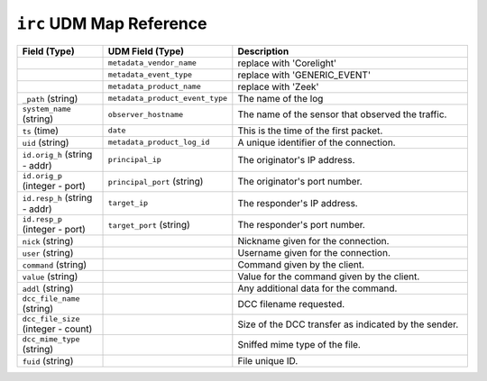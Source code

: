 ``irc`` UDM Map Reference
-------------------------

.. list-table::
   :header-rows: 1
   :class: longtable
   :widths: 1 1 3

   * - Field (Type)
     - UDM Field (Type)
     - Description

   * -
     - ``metadata_vendor_name``
     - replace with 'Corelight'

   * -
     - ``metadata_event_type``
     - replace with 'GENERIC_EVENT'

   * -
     - ``metadata_product_name``
     - replace with 'Zeek'

   * - ``_path`` (string)
     - ``metadata_product_event_type``
     - The name of the log

   * - ``system_name`` (string)
     - ``observer_hostname``
     - The name of the sensor that observed the traffic.

   * - ``ts`` (time)
     - ``date``
     - This is the time of the first packet.

   * - ``uid`` (string)
     - ``metadata_product_log_id``
     - A unique identifier of the connection.

   * - ``id.orig_h`` (string - addr)
     - ``principal_ip``
     - The originator's IP address.

   * - ``id.orig_p`` (integer - port)
     - ``principal_port`` (string)
     - The originator's port number.

   * - ``id.resp_h`` (string - addr)
     - ``target_ip``
     - The responder's IP address.

   * - ``id.resp_p`` (integer - port)
     - ``target_port`` (string)
     - The responder's port number.

   * - ``nick`` (string)
     -
     - Nickname given for the connection.

   * - ``user`` (string)
     -
     - Username given for the connection.

   * - ``command`` (string)
     -
     - Command given by the client.

   * - ``value`` (string)
     -
     - Value for the command given by the client.

   * - ``addl`` (string)
     -
     - Any additional data for the command.

   * - ``dcc_file_name`` (string)
     -
     - DCC filename requested.

   * - ``dcc_file_size`` (integer - count)
     -
     - Size of the DCC transfer as indicated by the sender.

   * - ``dcc_mime_type`` (string)
     -
     - Sniffed mime type of the file.

   * - ``fuid`` (string)
     -
     - File unique ID.
